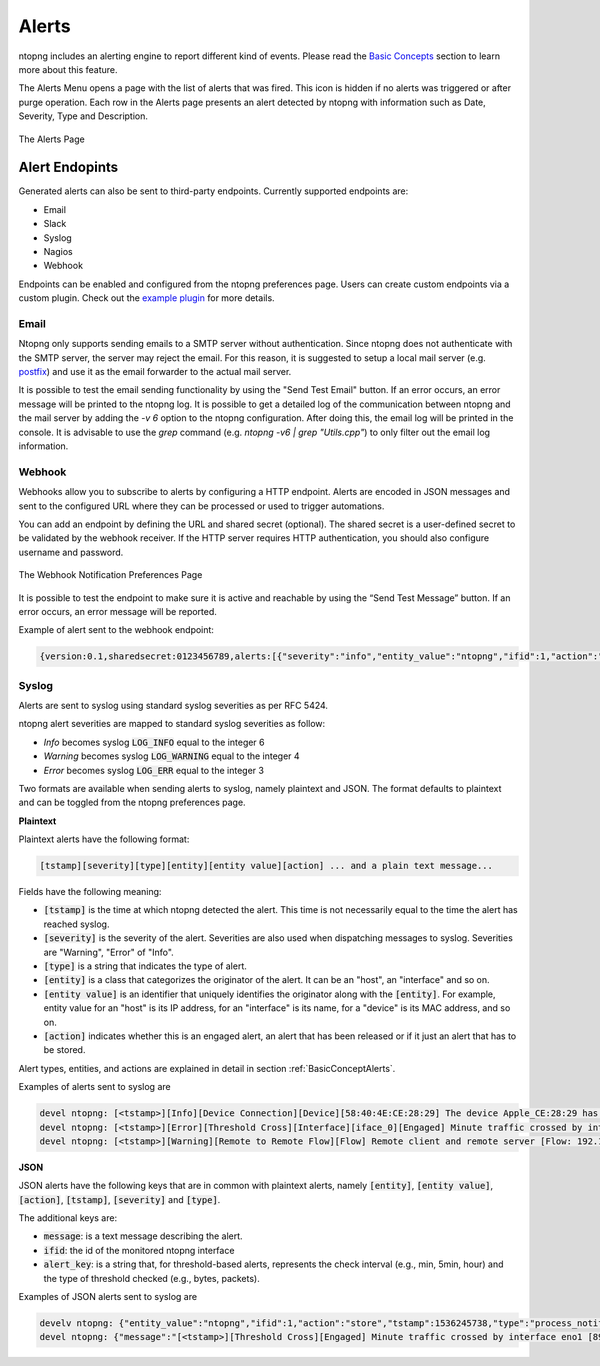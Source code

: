 Alerts
======

ntopng includes an alerting engine to report different kind of events. Please read the `Basic Concepts <../basic_concepts/alerts.html>`_ 
section to learn more about this feature.

The Alerts Menu opens a page with the list of alerts that was fired. This icon is hidden if no alerts was
triggered or after purge operation. Each row in the Alerts page presents an alert detected by ntopng with
information such as Date, Severity, Type and Description.

.. figure:: ../img/web_gui_alerts_page.png
  :align: center
  :alt: Alerts Page

  The Alerts Page

.. _ThirdPartyAlertEndpoints:

Alert Endopints
---------------

Generated alerts can also be sent to third-party endpoints. Currently supported endpoints are:

- Email
- Slack
- Syslog
- Nagios
- Webhook

Endpoints can be enabled and configured from the ntopng preferences page. Users can create custom
endpoints via a custom plugin. Check out the `example plugin <https://github.com/ntop/ntopng/tree/dev/scripts/plugins/example/alert_endpoints>`_
for more details.

Email
~~~~~

Ntopng only supports sending emails to a SMTP server without authentication. Since ntopng
does not authenticate with the SMTP server, the server may reject the email. For
this reason, it is suggested to setup a local mail server (e.g. postfix_) and use
it as the email forwarder to the actual mail server.

It is possible to test the email sending functionality by using the "Send Test Email"
button. If an error occurs, an error message will be printed to the ntopng log.
It is possible to get a detailed log of the communication between ntopng and the mail server
by adding the `-v 6` option to the ntopng configuration. After doing this, the email
log will be printed in the console. It is advisable to use the `grep` command
(e.g. `ntopng -v6 | grep "Utils.cpp"`) to only filter out the email log information.

.. _postfix: https://www.digitalocean.com/community/tutorials/how-to-install-and-configure-postfix-on-ubuntu-16-04

Webhook
~~~~~~~

Webhooks allow you to subscribe to alerts by configuring a HTTP endpoint. Alerts are encoded
in JSON messages and sent to the configured URL where they can be processed or used to trigger 
automations. 

You can add an endpoint by defining the URL and shared secret (optional). The shared secret is 
a user-defined secret to be validated by the webhook receiver. If the HTTP server requires HTTP 
authentication, you should also configure username and password.

.. figure:: ../img/web_gui_preferences_alerts_webhook.png
  :align: center
  :alt: Webhook Notification Preferences

  The Webhook Notification Preferences Page

It is possible to test the endpoint to make sure it is active and reachable by using the 
“Send Test Message” button. If an error occurs, an error message will be reported.

Example of alert sent to the webhook endpoint:

.. code:: text

   {version:0.1,sharedsecret:0123456789,alerts:[{"severity":"info","entity_value":"ntopng","ifid":1,"action":"store","tstamp":1536245738,"type":"process_notification","entity_type":"host","message":"[<tstamp>]][Process] Stopped ntopng v.3.7.180906 (CentOS Linux release 7.5.1804 (Core) ) [pid: 4783][options: --interface \"eno1\" --interface \"lo\" --dump-flows \"[hidden]\" --https-port \"4433\" --dont-change-user ]"}]}

Syslog
~~~~~~

Alerts are sent to syslog using standard syslog severities as per RFC 5424.

ntopng alert severities are mapped to standard syslog severities as follow:

- *Info*  becomes syslog :code:`LOG_INFO` equal to the integer 6
- *Warning* becomes syslog :code:`LOG_WARNING` equal to the integer 4
- *Error* becomes syslog :code:`LOG_ERR` equal to the integer 3

Two formats are available when sending alerts to syslog, namely plaintext and JSON. The format defaults to plaintext and can be toggled from the ntopng preferences page.

**Plaintext**

Plaintext alerts have the following format:

.. code:: bash

   [tstamp][severity][type][entity][entity value][action] ... and a plain text message...

Fields have the following meaning:

- :code:`[tstamp]` is the time at which ntopng detected the alert. This time
  is not necessarily equal to the time the alert has reached syslog.
- :code:`[severity]` is the severity of the alert. Severities are also
  used when dispatching messages to syslog. Severities are "Warning", "Error" of "Info".
- :code:`[type]` is a string that indicates the type of alert.
- :code:`[entity]` is a class that categorizes the originator of the
  alert. It can be an "host", an "interface" and so on.
- :code:`[entity value]` is an identifier that uniquely identifies the
  originator along with the :code:`[entity]`. For example, entity
  value for an "host" is its IP address, for an "interface" is its
  name, for a "device" is its MAC address, and so on.
- :code:`[action]` indicates whether this is an engaged alert, an
  alert that has been released or if it just an alert that has to be stored.

Alert types, entities, and actions are explained in detail in section :ref:`BasicConceptAlerts`.
  
Examples of alerts sent to syslog are

.. code:: bash

   devel ntopng: [<tstamp>][Info][Device Connection][Device][58:40:4E:CE:28:29] The device Apple_CE:28:29 has connected to the network.
   devel ntopng: [<tstamp>][Error][Threshold Cross][Interface][iface_0][Engaged] Minute traffic crossed by interface eno1 [1.08 MB > 2 Bytes]
   devel ntopng: [<tstamp>][Warning][Remote to Remote Flow][Flow] Remote client and remote server [Flow: 192.168.1.100:138 192.168.1.255:138] [L4 Protocol: UDP]

**JSON**

JSON alerts have the following keys that are in common with plaintext alerts, namely :code:`[entity]`, :code:`[entity value]`, :code:`[action]`, :code:`[tstamp]`, :code:`[severity]` and :code:`[type]`.

The additional keys are:

- :code:`message`: is a text message describing the alert.
- :code:`ifid`: the id of the monitored ntopng interface
- :code:`alert_key`: is a string that, for threshold-based alerts, represents the check interval (e.g., min, 5min, hour) and the type of threshold checked (e.g., bytes, packets).

Examples of JSON alerts sent to syslog are

.. code:: bash

   develv ntopng: {"entity_value":"ntopng","ifid":1,"action":"store","tstamp":1536245738,"type":"process_notification","entity_type":"host","message":"[<tstamp>]][Process] Stopped ntopng v.3.7.180906 (CentOS Linux release 7.5.1804 (Core) ) [pid: 4783][options: --interface \"eno1\" --interface \"lo\" --dump-flows \"[hidden]\" --https-port \"4433\" --dont-change-user ]","severity":"info"}
   devel ntopng: {"message":"[<tstamp>][Threshold Cross][Engaged] Minute traffic crossed by interface eno1 [891.58 KB > 1 Byte]","entity_value":"iface_0","ifid":0,"alert_key":"min_bytes","tstamp":1536247320,"type":"threshold_cross","action":"engage","severity":"error","entity_type":"interface"}

